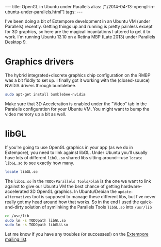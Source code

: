 #+begin_html
---
title: OpenGL in Ubuntu under Parallels
alias: ["./2014-04-13-opengl-in-ubuntu-under-parallels.html"]
tags:
---
#+end_html
I've been doing a bit of Extempore development in an Ubuntu VM (under
Parallels) recently. Getting things up and running is pretty painless
except for 3D graphics, so here are the magical incantations I uttered
to get it to work.  I'm running Ubuntu 13.10 on a Retina MBP
(Late 2013) under Parallels Desktop 9.

* Graphics drivers

The hybrid integrated+discrete graphics chip configuration on the RMBP
was a bit fiddly to set up. I finally got it working with the
(closed-source) NVIDIA drivers through
bumblebee.

#+BEGIN_SRC sh
sudo apt-get install bumblebee-nvidia
#+END_SRC

Make sure that 3D Acceleration is enabled under the "Video" tab in the Paralells
configuration for your Ubuntu VM.  You might want to bump the video
memory up a bit as well.

* libGL

If you're going to use OpenGL graphics in your app (as we do in
Extempore), you need to link against libGL. Under Ubuntu you'll
usually have lots of different =libGL.so= shared libs sitting
around---use =locate libGL.so= to see exactly how many.

#+BEGIN_SRC sh
locate libGL.so
#+END_SRC

The =libGL.so= in the =TODO/Parallels Tools/blah= is the one we want
to link against to give our Ubuntu VM the best chance of getting
hardware-accelerated 3D OpenGL graphics. In Ubuntu/Debian the
=update-alternatives= tool is supposed to manage these different libs,
but I've never really got my head around how that works. So in the end
I used the quick-and-dirty solution of symlinking the Parallels Tools
=libGL.so= into =/usr/lib=

#+BEGIN_SRC sh
cd /usr/lib
sudo ln -s TODOpath libGL.so
sudo ln -s TODOpath libGLU.so
#+END_SRC

Let me know if you have any troubles (or successes!) on the [[mailto:extemporelang@googlegroups.com][Extempore
mailing list]].
